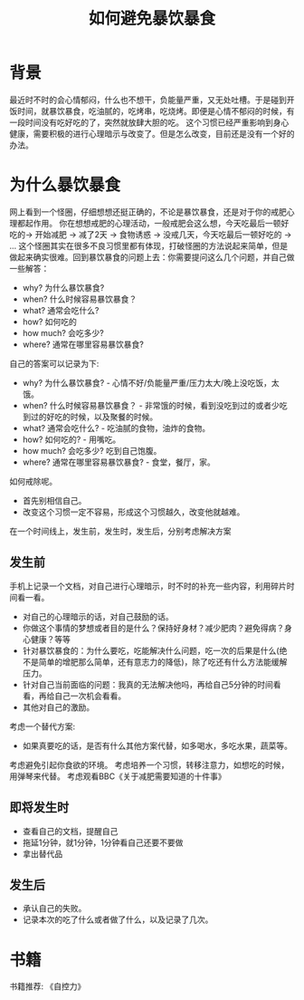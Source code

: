 #+TITLE: 如何避免暴饮暴食

* 背景
最近时不时的会心情郁闷，什么也不想干，负能量严重，又无处吐槽。于是碰到开饭时间，就暴饮暴食，吃油腻的，吃烤串，吃烧烤。即便是心情不郁闷的时候，有一段时间没有吃好吃的了，突然就放肆大胆的吃。
这个习惯已经严重影响到身心健康，需要积极的进行心理暗示与改变了。但是怎么改变，目前还是没有一个好的办法。
* 为什么暴饮暴食
网上看到一个怪圈，仔细想想还挺正确的，不论是暴饮暴食，还是对于你的戒肥心理都起作用。
[[http://q.qxgzone.com/static/img/暴饮暴食_怪圈.png]]
你在想想戒肥的心理活动，一般戒肥会这么想，今天吃最后一顿好吃的-> 开始减肥 -> 减了2天 -> 食物诱惑 -> 没戒几天，今天吃最后一顿好吃的 -> ...
这个怪圈其实在很多不良习惯里都有体现，打破怪圈的方法说起来简单，但是做起来确实很难。回到暴饮暴食的问题上去：你需要提问这么几个问题，并自己做一些解答：
- why? 为什么暴饮暴食?
- when? 什么时候容易暴饮暴食？
- what? 通常会吃什么?
- how? 如何吃的
- how much? 会吃多少?
- where? 通常在哪里容易暴饮暴食?
自己的答案可以记录为下:
- why? 为什么暴饮暴食? - 心情不好/负能量严重/压力太大/晚上没吃饭，太饿。
- when? 什么时候容易暴饮暴食？ - 非常饿的时候，看到没吃到过的或者少吃到过的好吃的时候，以及聚餐的时候。
- what? 通常会吃什么? - 吃油腻的食物，油炸的食物。
- how? 如何吃的? - 用嘴吃。
- how much? 会吃多少? 吃到自己饱腹。
- where? 通常在哪里容易暴饮暴食? - 食堂，餐厅，家。

如何戒除呢。
- 首先别相信自己。
- 改变这个习惯一定不容易，形成这个习惯越久，改变他就越难。
在一个时间线上，发生前，发生时，发生后，分别考虑解决方案
** 发生前
手机上记录一个文档，对自己进行心理暗示，时不时的补充一些内容，利用碎片时间看一看。
- 对自己的心理暗示的话，对自己鼓励的话。
- 你做这个事情的梦想或者目的是什么？保持好身材？减少肥肉？避免得病？身心健康？等等
- 针对暴饮暴食的：为什么要吃，吃能解决什么问题，吃一次的后果是什么(绝不是简单的增肥那么简单，还有意志力的降低)，除了吃还有什么方法能缓解压力。
- 针对自己当前面临的问题：我真的无法解决他吗，再给自己5分钟的时间看看，再给自己一次机会看看。
- 其他对自己的激励。
考虑一个替代方案:
- 如果真要吃的话，是否有什么其他方案代替，如多喝水，多吃水果，蔬菜等。
考虑避免引起你食欲的环境。
考虑培养一个习惯，转移注意力，如想吃的时候，用弹琴来代替。
考虑观看BBC《关于减肥需要知道的十件事》
** 即将发生时
- 查看自己的文档，提醒自己
- 拖延1分钟，就1分钟，1分钟看自己还要不要做
- 拿出替代品
** 发生后
- 承认自己的失败。
- 记录本次的吃了什么或者做了什么，以及记录了几次。

* 书籍
书籍推荐: 《自控力》
